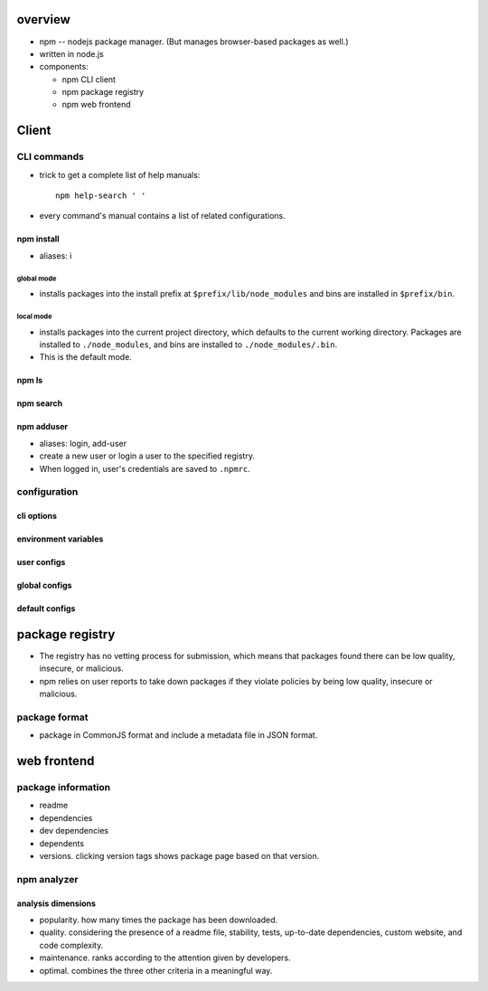 overview
========
- npm -- nodejs package manager. (But manages browser-based packages as well.)

- written in node.js

- components:

  * npm CLI client

  * npm package registry

  * npm web frontend

Client
======

CLI commands
------------

- trick to get a complete list of help manuals::

    npm help-search ' '

- every command's manual contains a list of related configurations.

npm install
^^^^^^^^^^^
- aliases: i

global mode
""""""""""""
- installs packages into the install prefix at ``$prefix/lib/node_modules``
  and bins are installed in ``$prefix/bin``.

local mode
""""""""""
- installs packages into the current project directory, which defaults to
  the current working directory. Packages are installed to ``./node_modules``,
  and bins are installed to ``./node_modules/.bin``.

- This is the default mode.

npm ls
^^^^^^

npm search
^^^^^^^^^^

npm adduser
^^^^^^^^^^^
- aliases: login, add-user

- create a new user or login a user to the specified registry.

- When logged in, user's credentials are saved to ``.npmrc``.

configuration
-------------

cli options
^^^^^^^^^^^

environment variables
^^^^^^^^^^^^^^^^^^^^^

user configs
^^^^^^^^^^^^

global configs
^^^^^^^^^^^^^^

default configs
^^^^^^^^^^^^^^^

package registry
================
- The registry has no vetting process for submission, which means that packages
  found there can be low quality, insecure, or malicious.

- npm relies on user reports to take down packages if they violate policies by
  being low quality, insecure or malicious.

package format
--------------
- package in CommonJS format and include a metadata file in JSON format.

web frontend
============

package information
-------------------
- readme

- dependencies

- dev dependencies

- dependents

- versions. clicking version tags shows package page based on that version.

npm analyzer
------------

analysis dimensions
^^^^^^^^^^^^^^^^^^^
- popularity. how many times the package has been downloaded.

- quality. considering the presence of a readme file, stability, tests,
  up-to-date dependencies, custom website, and code complexity.

- maintenance. ranks according to the attention given by developers.

- optimal. combines the three other criteria in a meaningful way.
